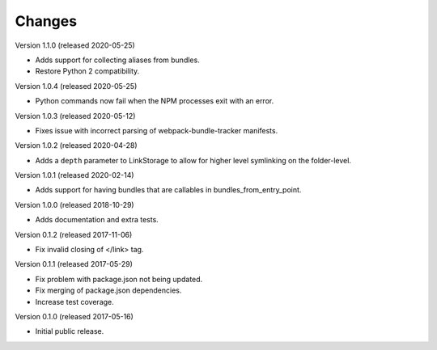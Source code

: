 Changes
=======

Version 1.1.0 (released 2020-05-25)

- Adds support for collecting aliases from bundles.
- Restore Python 2 compatibility.

Version 1.0.4 (released 2020-05-25)

- Python commands now fail when the NPM processes exit with an error.

Version 1.0.3 (released 2020-05-12)

- Fixes issue with incorrect parsing of webpack-bundle-tracker manifests.

Version 1.0.2 (released 2020-04-28)

- Adds a ``depth`` parameter to LinkStorage to allow for higher level
  symlinking on the folder-level.

Version 1.0.1 (released 2020-02-14)

- Adds support for having bundles that are callables in
  bundles_from_entry_point.

Version 1.0.0 (released 2018-10-29)

- Adds documentation and extra tests.

Version 0.1.2 (released 2017-11-06)

- Fix invalid closing of </link> tag.

Version 0.1.1 (released 2017-05-29)

- Fix problem with package.json not being updated.
- Fix merging of package.json dependencies.
- Increase test coverage.

Version 0.1.0 (released 2017-05-16)

- Initial public release.
